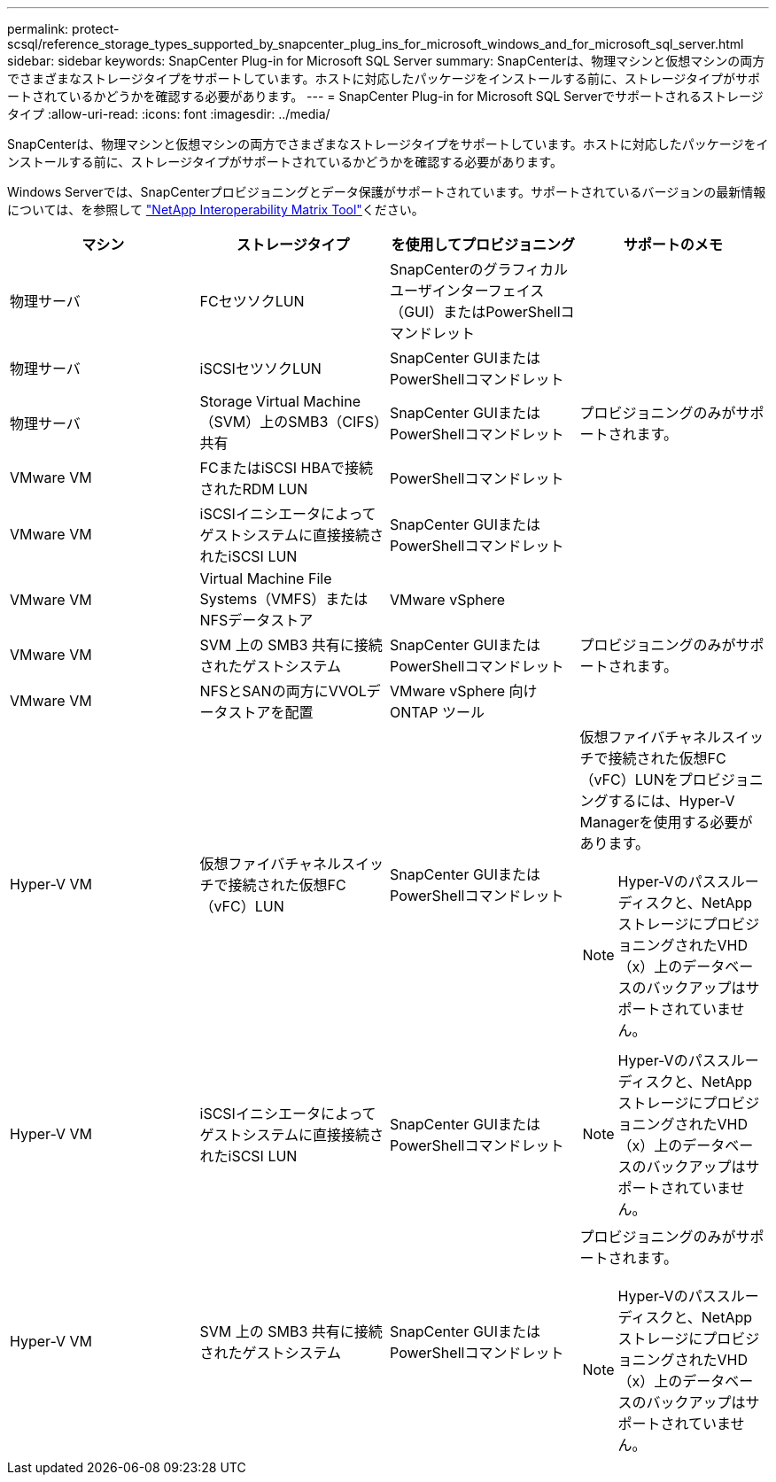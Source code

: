 ---
permalink: protect-scsql/reference_storage_types_supported_by_snapcenter_plug_ins_for_microsoft_windows_and_for_microsoft_sql_server.html 
sidebar: sidebar 
keywords: SnapCenter Plug-in for Microsoft SQL Server 
summary: SnapCenterは、物理マシンと仮想マシンの両方でさまざまなストレージタイプをサポートしています。ホストに対応したパッケージをインストールする前に、ストレージタイプがサポートされているかどうかを確認する必要があります。 
---
= SnapCenter Plug-in for Microsoft SQL Serverでサポートされるストレージタイプ
:allow-uri-read: 
:icons: font
:imagesdir: ../media/


[role="lead"]
SnapCenterは、物理マシンと仮想マシンの両方でさまざまなストレージタイプをサポートしています。ホストに対応したパッケージをインストールする前に、ストレージタイプがサポートされているかどうかを確認する必要があります。

Windows Serverでは、SnapCenterプロビジョニングとデータ保護がサポートされています。サポートされているバージョンの最新情報については、を参照して https://imt.netapp.com/matrix/imt.jsp?components=121074;&solution=1257&isHWU&src=IMT["NetApp Interoperability Matrix Tool"^]ください。

|===
| マシン | ストレージタイプ | を使用してプロビジョニング | サポートのメモ 


 a| 
物理サーバ
 a| 
FCセツソクLUN
 a| 
SnapCenterのグラフィカルユーザインターフェイス（GUI）またはPowerShellコマンドレット
 a| 



 a| 
物理サーバ
 a| 
iSCSIセツソクLUN
 a| 
SnapCenter GUIまたはPowerShellコマンドレット
 a| 



 a| 
物理サーバ
 a| 
Storage Virtual Machine（SVM）上のSMB3（CIFS）共有
 a| 
SnapCenter GUIまたはPowerShellコマンドレット
 a| 
プロビジョニングのみがサポートされます。



 a| 
VMware VM
 a| 
FCまたはiSCSI HBAで接続されたRDM LUN
 a| 
PowerShellコマンドレット
 a| 



 a| 
VMware VM
 a| 
iSCSIイニシエータによってゲストシステムに直接接続されたiSCSI LUN
 a| 
SnapCenter GUIまたはPowerShellコマンドレット
 a| 



 a| 
VMware VM
 a| 
Virtual Machine File Systems（VMFS）またはNFSデータストア
 a| 
VMware vSphere
 a| 



 a| 
VMware VM
 a| 
SVM 上の SMB3 共有に接続されたゲストシステム
 a| 
SnapCenter GUIまたはPowerShellコマンドレット
 a| 
プロビジョニングのみがサポートされます。



 a| 
VMware VM
 a| 
NFSとSANの両方にVVOLデータストアを配置
 a| 
VMware vSphere 向け ONTAP ツール
 a| 



 a| 
Hyper-V VM
 a| 
仮想ファイバチャネルスイッチで接続された仮想FC（vFC）LUN
 a| 
SnapCenter GUIまたはPowerShellコマンドレット
 a| 
仮想ファイバチャネルスイッチで接続された仮想FC（vFC）LUNをプロビジョニングするには、Hyper-V Managerを使用する必要があります。


NOTE: Hyper-Vのパススルーディスクと、NetAppストレージにプロビジョニングされたVHD（x）上のデータベースのバックアップはサポートされていません。



 a| 
Hyper-V VM
 a| 
iSCSIイニシエータによってゲストシステムに直接接続されたiSCSI LUN
 a| 
SnapCenter GUIまたはPowerShellコマンドレット
 a| 

NOTE: Hyper-Vのパススルーディスクと、NetAppストレージにプロビジョニングされたVHD（x）上のデータベースのバックアップはサポートされていません。



 a| 
Hyper-V VM
 a| 
SVM 上の SMB3 共有に接続されたゲストシステム
 a| 
SnapCenter GUIまたはPowerShellコマンドレット
 a| 
プロビジョニングのみがサポートされます。


NOTE: Hyper-Vのパススルーディスクと、NetAppストレージにプロビジョニングされたVHD（x）上のデータベースのバックアップはサポートされていません。

|===